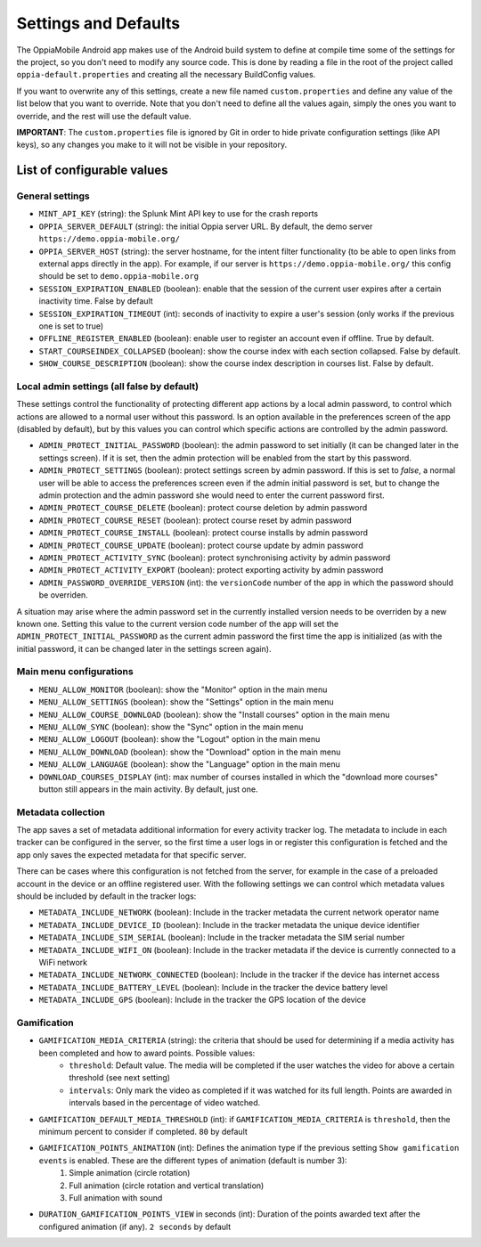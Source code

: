 Settings and Defaults
========================

The OppiaMobile Android app makes use of the Android build system to define at compile time some of the settings for the 
project, so you don't need to modify any source code. This is done by reading a file in the root of the project called 
``oppia-default.properties`` and creating all the necessary BuildConfig values.

If you want to overwrite any of this settings, create a new file named ``custom.properties`` and define any value of the 
list below that you want to override. Note that you don't need to define all the values again, simply the ones you want 
to override, and the rest will use the default value.

**IMPORTANT**: The ``custom.properties`` file is ignored by Git in order to hide private configuration settings (like 
API keys), so any changes you make to it will not be visible in your repository. 

List of configurable values
---------------------------

.. _general_settings:

General settings
^^^^^^^^^^^^^^^^^

* ``MINT_API_KEY`` (string): the Splunk Mint API key to use for the crash reports
* ``OPPIA_SERVER_DEFAULT`` (string): the initial Oppia server URL. By default, the demo server ``https://demo.oppia-mobile.org/``
* ``OPPIA_SERVER_HOST`` (string): the server hostname, for the intent filter functionality (to be able to open links from external apps directly in the app). For example, if our server is ``https://demo.oppia-mobile.org/`` this config should be set to ``demo.oppia-mobile.org``
* ``SESSION_EXPIRATION_ENABLED`` (boolean): enable that the session of the current user expires after a certain inactivity time. False by default
* ``SESSION_EXPIRATION_TIMEOUT`` (int): seconds of inactivity to expire a user's session (only works if the previous one is set to true)
* ``OFFLINE_REGISTER_ENABLED`` (boolean): enable user to register an account even if offline. True by default.
* ``START_COURSEINDEX_COLLAPSED`` (boolean): show the course index with each section collapsed. False by default.
* ``SHOW_COURSE_DESCRIPTION`` (boolean): show the course index description in courses list. False by default.

Local admin settings (all false by default)
^^^^^^^^^^^^^^^^^^^^^^^^^^^^^^^^^^^^^^^^^^^

These settings control the functionality of protecting different app actions by a local admin password, to control which
actions are allowed to a normal user without this password. Is an option available in the preferences screen of the app (disabled by default),
but by this values you can control which specific actions are controlled by the admin password.

* ``ADMIN_PROTECT_INITIAL_PASSWORD`` (boolean): the admin password to set initially (it can be changed later in the settings screen). If it is set,
  then the admin protection will be enabled from the start by this password.
* ``ADMIN_PROTECT_SETTINGS`` (boolean): protect settings screen by admin password. If this is set to `false`, a normal user will
  be able to access the preferences screen even if the admin initial password is set, but to change the admin protection and the admin password
  she would need to enter the current password first.
* ``ADMIN_PROTECT_COURSE_DELETE`` (boolean): protect course deletion by admin password
* ``ADMIN_PROTECT_COURSE_RESET`` (boolean): protect course reset by admin password
* ``ADMIN_PROTECT_COURSE_INSTALL`` (boolean): protect course installs by admin password
* ``ADMIN_PROTECT_COURSE_UPDATE`` (boolean): protect course update by admin password
* ``ADMIN_PROTECT_ACTIVITY_SYNC`` (boolean): protect synchronising activity by admin password
* ``ADMIN_PROTECT_ACTIVITY_EXPORT`` (boolean): protect exporting activity by admin password
* ``ADMIN_PASSWORD_OVERRIDE_VERSION`` (int): the ``versionCode`` number of the app in which the password should be overriden.

A situation may arise where the admin password set in the currently installed version needs to be
overriden by a new known one. Setting this value to the current version code number of the app will set the ``ADMIN_PROTECT_INITIAL_PASSWORD`` as
the current admin password the first time the app is initialized (as with the initial password, it can be changed later in the settings screen again).

Main menu configurations
^^^^^^^^^^^^^^^^^^^^^^^^^^^^^^^^^^^^^^^^^^

* ``MENU_ALLOW_MONITOR`` (boolean): show the "Monitor" option in the main menu
* ``MENU_ALLOW_SETTINGS`` (boolean): show the "Settings" option in the main menu
* ``MENU_ALLOW_COURSE_DOWNLOAD`` (boolean): show the "Install courses" option in the main menu
* ``MENU_ALLOW_SYNC`` (boolean): show the "Sync" option in the main menu
* ``MENU_ALLOW_LOGOUT`` (boolean): show the "Logout" option in the main menu
* ``MENU_ALLOW_DOWNLOAD`` (boolean): show the "Download" option in the main menu
* ``MENU_ALLOW_LANGUAGE`` (boolean): show the "Language" option in the main menu
* ``DOWNLOAD_COURSES_DISPLAY`` (int): max number of courses installed in which the "download more courses" button still appears in the main activity. By default, just one.


Metadata collection
^^^^^^^^^^^^^^^^^^^^^^^^^^^^^^^^^^^^^^^^^^

The app saves a set of metadata additional information for every activity tracker log. The metadata to include in
each tracker can be configured in the server, so the first time a user logs in or register this configuration is fetched
and the app only saves the expected metadata for that specific server.

There can be cases where this configuration is not fetched from the server, for example in the case of a preloaded account
in the device or an offline registered user. With the following settings we can control which metadata values should be
included by default in the tracker logs:

* ``METADATA_INCLUDE_NETWORK`` (boolean): Include in the tracker metadata the current network operator name
* ``METADATA_INCLUDE_DEVICE_ID`` (boolean): Include in the tracker metadata the unique device identifier
* ``METADATA_INCLUDE_SIM_SERIAL`` (boolean): Include in the tracker metadata the SIM serial number
* ``METADATA_INCLUDE_WIFI_ON`` (boolean): Include in the tracker metadata if the device is currently connected to a WiFi network
* ``METADATA_INCLUDE_NETWORK_CONNECTED`` (boolean): Include in the tracker if the device has internet access
* ``METADATA_INCLUDE_BATTERY_LEVEL`` (boolean): Include in the tracker the device battery level
* ``METADATA_INCLUDE_GPS`` (boolean): Include in the tracker the GPS location of the device


Gamification
^^^^^^^^^^^^^^^^^^^^^^^^^^^^^^^^^^^^^^^^^^

* ``GAMIFICATION_MEDIA_CRITERIA`` (string): the criteria that should be used for determining if a media activity has been completed and how to award points. Possible values:
    - ``threshold``: Default value. The media will be completed if the user watches the video for above a certain threshold (see next setting)
    - ``intervals``: Only mark the video as completed if it was watched for its full length. Points are awarded in intervals based in the percentage of video watched.

* ``GAMIFICATION_DEFAULT_MEDIA_THRESHOLD`` (int): if ``GAMIFICATION_MEDIA_CRITERIA`` is ``threshold``, then the minimum percent to consider if completed. ``80`` by default

* ``GAMIFICATION_POINTS_ANIMATION`` (int): Defines the animation type if the previous setting ``Show gamification events`` is enabled. These are the different types of animation (default is number 3):
	1. Simple animation (circle rotation)
	2. Full animation (circle rotation and vertical translation)
	3. Full animation with sound

* ``DURATION_GAMIFICATION_POINTS_VIEW`` in seconds (int): Duration of the points awarded text after the configured animation (if any). ``2 seconds`` by default
